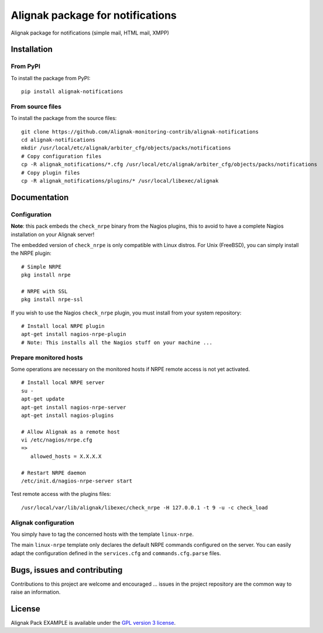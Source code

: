 Alignak package for notifications
======================================

Alignak package for notifications (simple mail, HTML mail, XMPP)


Installation
----------------------------------------

From PyPI
~~~~~~~~~~~~~~~~~~~~~~~
To install the package from PyPI:
::
   pip install alignak-notifications


From source files
~~~~~~~~~~~~~~~~~~~~~~~
To install the package from the source files:
::
   git clone https://github.com/Alignak-monitoring-contrib/alignak-notifications
   cd alignak-notifications
   mkdir /usr/local/etc/alignak/arbiter_cfg/objects/packs/notifications
   # Copy configuration files
   cp -R alignak_notifications/*.cfg /usr/local/etc/alignak/arbiter_cfg/objects/packs/notifications
   # Copy plugin files
   cp -R alignak_notifications/plugins/* /usr/local/libexec/alignak


Documentation
----------------------------------------

Configuration
~~~~~~~~~~~~~~~~~~~~~~~

**Note**: this pack embeds the ``check_nrpe`` binary from the Nagios plugins, this to avoid to have a complete Nagios installation on your Alignak server!

The embedded version of ``check_nrpe`` is only compatible with Linux distros. For Unix (FreeBSD), you can simply install the NRPE plugin:
::
   # Simple NRPE
   pkg install nrpe

   # NRPE with SSL
   pkg install nrpe-ssl

If you wish to use the Nagios ``check_nrpe`` plugin, you must install from your system repository:
::
   # Install local NRPE plugin
   apt-get install nagios-nrpe-plugin
   # Note: This installs all the Nagios stuff on your machine ...


Prepare monitored hosts
~~~~~~~~~~~~~~~~~~~~~~~
Some operations are necessary on the monitored hosts if NRPE remote access is not yet activated.
::
   # Install local NRPE server
   su -
   apt-get update
   apt-get install nagios-nrpe-server
   apt-get install nagios-plugins

   # Allow Alignak as a remote host
   vi /etc/nagios/nrpe.cfg
   =>
      allowed_hosts = X.X.X.X

   # Restart NRPE daemon
   /etc/init.d/nagios-nrpe-server start

Test remote access with the plugins files:
::
   /usr/local/var/lib/alignak/libexec/check_nrpe -H 127.0.0.1 -t 9 -u -c check_load


Alignak configuration
~~~~~~~~~~~~~~~~~~~~~~~

You simply have to tag the concerned hosts with the template ``linux-nrpe``.

The main ``linux-nrpe`` template only declares the default NRPE commands configured on the server. You can easily adapt the configuration defined in the ``services.cfg`` and ``commands.cfg.parse`` files.


Bugs, issues and contributing
----------------------------------------

Contributions to this project are welcome and encouraged ... issues in the project repository are the common way to raise an information.

License
----------------------------------------

Alignak Pack EXAMPLE is available under the `GPL version 3 license`_.

.. _GPL version 3 license: http://opensource.org/licenses/GPL-3.0
